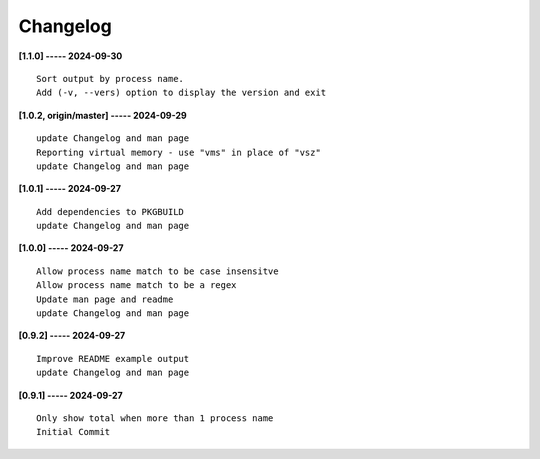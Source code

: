 Changelog
=========

**[1.1.0] ----- 2024-09-30** ::

	    Sort output by process name.
	    Add (-v, --vers) option to display the version and exit


**[1.0.2, origin/master] ----- 2024-09-29** ::

	    update Changelog and man page
	    Reporting virtual memory - use "vms" in place of "vsz"
	    update Changelog and man page


**[1.0.1] ----- 2024-09-27** ::

	    Add dependencies to PKGBUILD
	    update Changelog and man page


**[1.0.0] ----- 2024-09-27** ::

	    Allow process name match to be case insensitve
	    Allow process name match to be a regex
	    Update man page and readme
	    update Changelog and man page


**[0.9.2] ----- 2024-09-27** ::

	    Improve README example output
	    update Changelog and man page


**[0.9.1] ----- 2024-09-27** ::

	    Only show total when more than 1 process name
	    Initial Commit


